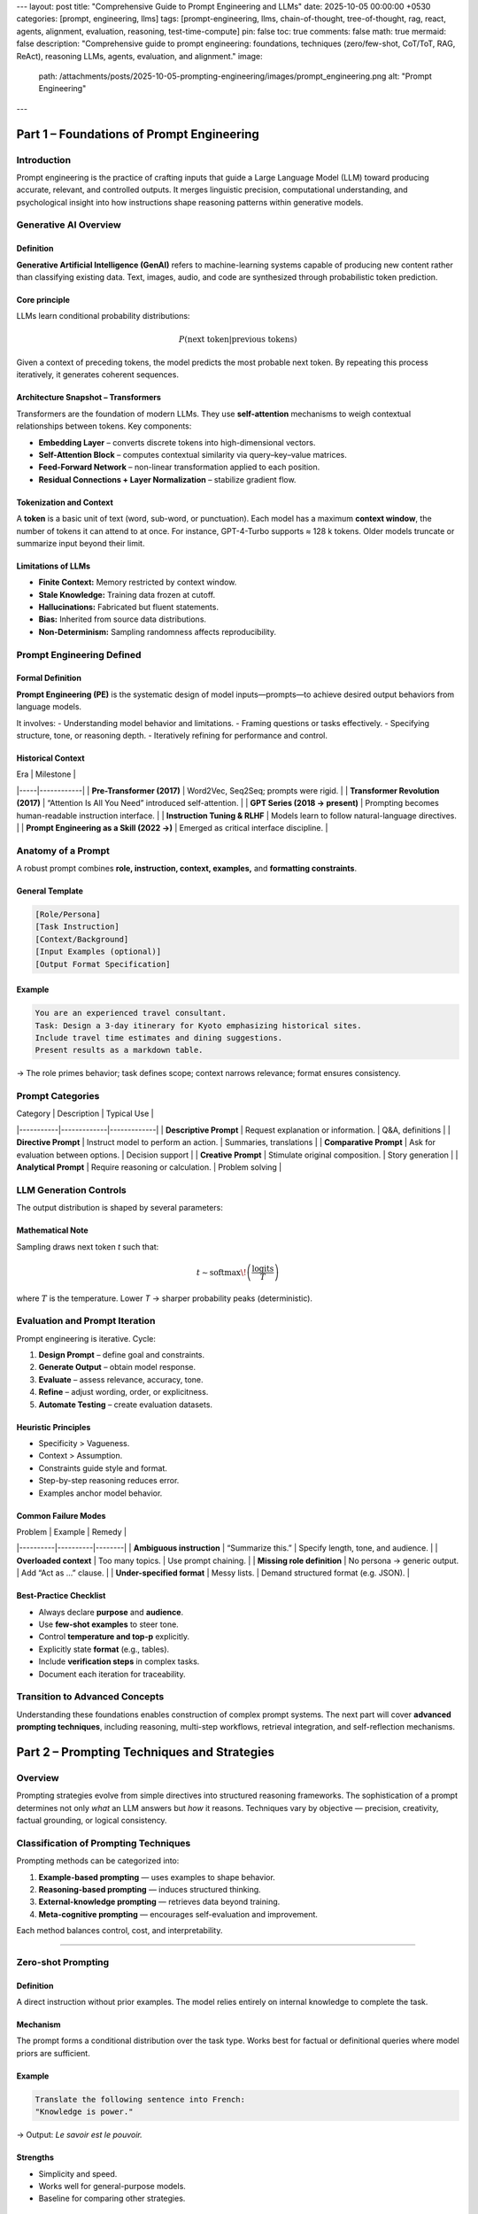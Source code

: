 ---
layout: post
title: "Comprehensive Guide to Prompt Engineering and LLMs"
date: 2025-10-05 00:00:00 +0530
categories: [prompt, engineering, llms]
tags: [prompt-engineering, llms, chain-of-thought, tree-of-thought, rag, react, agents, alignment, evaluation, reasoning, test-time-compute]
pin: false
toc: true
comments: false
math: true
mermaid: false
description: "Comprehensive guide to prompt engineering: foundations, techniques (zero/few-shot, CoT/ToT, RAG, ReAct), reasoning LLMs, agents, evaluation, and alignment."
image:
  path: /attachments/posts/2025-10-05-prompting-engineering/images/prompt_engineering.png
  alt: "Prompt Engineering"
---



===============================================================
Part 1 – Foundations of Prompt Engineering
===============================================================

Introduction
============

Prompt engineering is the practice of crafting inputs that guide a Large Language Model (LLM) toward producing accurate, relevant, and controlled outputs.
It merges linguistic precision, computational understanding, and psychological insight into how instructions shape reasoning patterns within generative models.

Generative AI Overview
======================

Definition
----------

**Generative Artificial Intelligence (GenAI)** refers to machine-learning systems capable of producing new content rather than classifying existing data.
Text, images, audio, and code are synthesized through probabilistic token prediction.

Core principle
--------------

LLMs learn conditional probability distributions:

.. math::

   P(\text{next token} | \text{previous tokens})

Given a context of preceding tokens, the model predicts the most probable next token.
By repeating this process iteratively, it generates coherent sequences.

Architecture Snapshot – Transformers
------------------------------------

Transformers are the foundation of modern LLMs.
They use **self-attention** mechanisms to weigh contextual relationships between tokens.
Key components:

- **Embedding Layer** – converts discrete tokens into high-dimensional vectors.
- **Self-Attention Block** – computes contextual similarity via query–key–value matrices.
- **Feed-Forward Network** – non-linear transformation applied to each position.
- **Residual Connections + Layer Normalization** – stabilize gradient flow.

.. image:: placeholder_transformer_architecture.png
   :alt: Diagram showing transformer layers and token flow
   :align: center

Tokenization and Context
------------------------

A **token** is a basic unit of text (word, sub-word, or punctuation).
Each model has a maximum **context window**, the number of tokens it can attend to at once.
For instance, GPT-4-Turbo supports ≈ 128 k tokens.
Older models truncate or summarize input beyond their limit.

Limitations of LLMs
-------------------

- **Finite Context:** Memory restricted by context window.
- **Stale Knowledge:** Training data frozen at cutoff.
- **Hallucinations:** Fabricated but fluent statements.
- **Bias:** Inherited from source data distributions.
- **Non-Determinism:** Sampling randomness affects reproducibility.

Prompt Engineering Defined
==========================

Formal Definition
-----------------

**Prompt Engineering (PE)** is the systematic design of model inputs—prompts—to achieve desired output behaviors from language models.

It involves:
- Understanding model behavior and limitations.
- Framing questions or tasks effectively.
- Specifying structure, tone, or reasoning depth.
- Iteratively refining for performance and control.

Historical Context
------------------

| Era | Milestone |
|-----|------------|
| **Pre-Transformer (2017)** | Word2Vec, Seq2Seq; prompts were rigid. |
| **Transformer Revolution (2017)** | “Attention Is All You Need” introduced self-attention. |
| **GPT Series (2018 → present)** | Prompting becomes human-readable instruction interface. |
| **Instruction Tuning & RLHF** | Models learn to follow natural-language directives. |
| **Prompt Engineering as a Skill (2022 →)** | Emerged as critical interface discipline. |

Anatomy of a Prompt
===================

A robust prompt combines **role, instruction, context, examples,** and **formatting constraints**.

General Template
----------------

.. code-block:: text

   [Role/Persona]
   [Task Instruction]
   [Context/Background]
   [Input Examples (optional)]
   [Output Format Specification]

Example
-------

.. code-block:: text

   You are an experienced travel consultant.
   Task: Design a 3-day itinerary for Kyoto emphasizing historical sites.
   Include travel time estimates and dining suggestions.
   Present results as a markdown table.

→ The role primes behavior; task defines scope; context narrows relevance; format ensures consistency.

Prompt Categories
=================

| Category | Description | Typical Use |
|-----------|-------------|-------------|
| **Descriptive Prompt** | Request explanation or information. | Q&A, definitions |
| **Directive Prompt** | Instruct model to perform an action. | Summaries, translations |
| **Comparative Prompt** | Ask for evaluation between options. | Decision support |
| **Creative Prompt** | Stimulate original composition. | Story generation |
| **Analytical Prompt** | Require reasoning or calculation. | Problem solving |

LLM Generation Controls
=======================

The output distribution is shaped by several parameters:

+--------------------+---------------------+------------------------------+
| Parameter          | Function            | Effect of Higher Value       |
+====================+=====================+==============================+
| **Temperature**    | Sampling randomness | More creative, less stable   |
+--------------------+---------------------+------------------------------+
| **Top-p (nucleus)**| Probability cutoff  | Wider token sampling         |
+--------------------+---------------------+------------------------------+
| **Max tokens**     | Output length limit | Longer responses             |
+--------------------+---------------------+------------------------------+
| **Frequency penalty** | Discourage repetition | More lexical diversity    |
+--------------------+---------------------+------------------------------+
| **Presence penalty**  | Encourage topic shift | Broader topic coverage   |
+--------------------+---------------------+------------------------------+

Mathematical Note
-----------------

Sampling draws next token *t* such that:

.. math::

   t \sim \text{softmax}\!\left(\frac{\text{logits}}{T}\right)

where :math:`T` is the temperature. Lower *T* → sharper probability peaks (deterministic).

Evaluation and Prompt Iteration
===============================

Prompt engineering is iterative.
Cycle:

1. **Design Prompt** – define goal and constraints.
2. **Generate Output** – obtain model response.
3. **Evaluate** – assess relevance, accuracy, tone.
4. **Refine** – adjust wording, order, or explicitness.
5. **Automate Testing** – create evaluation datasets.

Heuristic Principles
--------------------

- Specificity > Vagueness.
- Context > Assumption.
- Constraints guide style and format.
- Step-by-step reasoning reduces error.
- Examples anchor model behavior.

Common Failure Modes
--------------------

| Problem | Example | Remedy |
|----------|----------|--------|
| **Ambiguous instruction** | “Summarize this.” | Specify length, tone, and audience. |
| **Overloaded context** | Too many topics. | Use prompt chaining. |
| **Missing role definition** | No persona → generic output. | Add “Act as …” clause. |
| **Under-specified format** | Messy lists. | Demand structured format (e.g. JSON). |

Best-Practice Checklist
-----------------------

- Always declare **purpose** and **audience**.
- Use **few-shot examples** to steer tone.
- Control **temperature and top-p** explicitly.
- Explicitly state **format** (e.g., tables).
- Include **verification steps** in complex tasks.
- Document each iteration for traceability.

.. image:: placeholder_prompt_iteration_cycle.png
   :alt: Flowchart of prompt design–evaluation–refinement loop
   :align: center

Transition to Advanced Concepts
===============================

Understanding these foundations enables construction of complex prompt systems.
The next part will cover **advanced prompting techniques**, including reasoning, multi-step workflows, retrieval integration, and self-reflection mechanisms.





===============================================================
Part 2 – Prompting Techniques and Strategies
===============================================================

Overview
========

Prompting strategies evolve from simple directives into structured reasoning frameworks.
The sophistication of a prompt determines not only *what* an LLM answers but *how* it reasons.
Techniques vary by objective — precision, creativity, factual grounding, or logical consistency.

Classification of Prompting Techniques
======================================

Prompting methods can be categorized into:

1. **Example-based prompting** — uses examples to shape behavior.
2. **Reasoning-based prompting** — induces structured thinking.
3. **External-knowledge prompting** — retrieves data beyond training.
4. **Meta-cognitive prompting** — encourages self-evaluation and improvement.

Each method balances control, cost, and interpretability.

------------------------------------------------------------

Zero-shot Prompting
===================

Definition
----------

A direct instruction without prior examples.
The model relies entirely on internal knowledge to complete the task.

Mechanism
---------

The prompt forms a conditional distribution over the task type.
Works best for factual or definitional queries where model priors are sufficient.

Example
-------

.. code-block:: text

   Translate the following sentence into French:
   "Knowledge is power."

→ Output: *Le savoir est le pouvoir.*

Strengths
---------

- Simplicity and speed.
- Works well for general-purpose models.
- Baseline for comparing other strategies.

Limitations
-----------

- High variability on nuanced tasks.
- Lacks stylistic control or domain adaptation.

------------------------------------------------------------

Few-shot Prompting
==================

Definition
----------

Provides **examples of input–output pairs** before requesting a new result.
The model infers pattern, structure, and style through contextual learning.

Example
-------

.. code-block:: text

   English → Spanish
   cat → gato
   house → casa
   tree → ?

→ Output: *árbol*

Mechanism
---------

Implicitly fine-tunes model behavior within prompt context.
Effective because transformer attention captures in-context relationships.

When to Use
-----------

- Translation or classification tasks.
- Style imitation (tone, formatting).
- Domain adaptation without retraining.

Design Considerations
---------------------

- Keep examples consistent in syntax.
- Provide diverse coverage of patterns.
- End examples with clear delimiter before new input.

------------------------------------------------------------

Chain-of-Thought (CoT) Prompting
================================

Definition
----------

Encourages the model to **reason step by step** rather than jump to conclusions.
Introduced in *Wei et al., 2022 (“Chain-of-Thought Prompting Elicits Reasoning in Large Language Models”)*.

Example
-------

.. code-block:: text

   Q: Tom has 3 apples. He buys 2 more. How many apples now?
   A: Let's think step by step.
   Tom starts with 3, buys 2 → total 5.

Mechanism
---------

By requesting reasoning steps, the model exposes intermediate latent reasoning paths.
This reduces logical omissions and improves numerical or causal inference.

Advantages
----------

- Enhances interpretability.
- Reduces reasoning errors in math, logic, and planning.
- Enables post-hoc verification of intermediate steps.

Variants
--------

- **Explicit CoT:** Prompt includes “Let’s think step by step.”
- **Implicit CoT:** Model generates reasoning spontaneously (tuned behavior).
- **Scratchpad CoT:** Use structured fields (Reasoning:, Answer:) to isolate computation.

Best Practice
-------------

Include explicit reasoning markers.
Avoid requesting CoT for trivial tasks to save compute.

------------------------------------------------------------

Self-Consistency Prompting
==========================

Definition
----------

An extension of Chain-of-Thought prompting where multiple reasoning paths are sampled,
and the most consistent or frequent answer is selected.

Introduced by *Wang et al., 2022 (“Self-Consistency Improves Chain of Thought Reasoning in Language Models”)*.

Mechanism
---------

1. Sample several independent reasoning chains with different seeds.
2. Collect all final answers.
3. Choose the mode (most common) or highest-confidence answer.

Mathematically:

.. math::

   \hat{y} = \text{mode}\{f(x, z_i)\}_{i=1}^n

where :math:`z_i` are random seeds controlling generation diversity.

Benefits
--------

- Increases reasoning reliability.
- Reduces stochastic hallucination.
- Adds ensemble-like stability to outputs.

Trade-offs
----------

- Increased compute cost (multiple samples).
- Requires automated aggregation pipeline.

------------------------------------------------------------

Prompt Chaining
===============

Definition
----------

Decomposes a complex task into a **series of simpler prompts** executed sequentially.
Each output becomes input for the next stage.

Process
-------

1. **Decomposition:** Split large task into logical sub-steps.
2. **Execution:** Run each prompt sequentially.
3. **Integration:** Aggregate partial outputs into final answer.

Example
-------

.. code-block:: text

   Step 1: Summarize the research article.
   Step 2: Extract five key insights from the summary.
   Step 3: Draft three exam questions based on those insights.

Applications
------------

- Summarization pipelines.
- Multi-stage reasoning or document QA.
- Workflow orchestration for automation agents.

Advantages
----------

- Improves modularity and interpretability.
- Allows re-use of intermediate artifacts.
- Simplifies debugging of long tasks.

------------------------------------------------------------

Tree-of-Thought (ToT) Prompting
===============================

Definition
----------

A structured reasoning approach where the model **explores multiple reasoning branches**,
evaluates them, and selects the best path.

Inspired by search algorithms such as **Monte Carlo Tree Search (MCTS)**.

Mechanism
---------

1. Generate multiple partial reasoning paths.
2. Evaluate each branch using internal or external heuristics.
3. Prune suboptimal branches.
4. Continue expanding promising directions.

Benefits
--------

- Handles complex reasoning (planning, puzzles).
- Balances exploration and exploitation.
- Enables self-evaluation through intermediate scoring.

Challenges
----------

- High computational cost.
- Requires orchestration logic for branch management.
- Difficult to visualize large reasoning trees.

------------------------------------------------------------

Retrieval-Augmented Generation (RAG)
====================================

Definition
----------

Combines LLM generation with **external document retrieval**.
Introduced to improve factual accuracy and domain specificity.

Architecture
------------

1. **Retriever:** Searches vector database for relevant documents using embeddings.
2. **Reader (LLM):** Incorporates retrieved context to answer the query.

Mathematically:

.. math::

   y = f_{\text{LLM}}(x, \text{Retrieve}(x, D))

where :math:`D` is external knowledge base.

Advantages
----------

- Reduces hallucination.
- Enables up-to-date and domain-specific answers.
- Supports explainability via citation of sources.

Applications
------------

- Knowledge management systems.
- Academic or legal document querying.
- Customer support chatbots.

Implementation Notes
--------------------

- Use high-quality embedding models (e.g., OpenAI text-embedding-3-large).
- Normalize documents before indexing.
- Chunk long documents intelligently (~500–1,000 tokens).
- Maintain retrieval–generation alignment through consistent vector space.

------------------------------------------------------------

ReAct Prompting
===============

Definition
----------

**Reason + Act**: A hybrid paradigm combining internal reasoning with external actions.
Introduced in *Yao et al., 2022 (“ReAct: Synergizing Reasoning and Acting in Language Models”)*.

Workflow
--------

1. Model reasons about task and identifies next action.
2. Executes tool call (search, API, code).
3. Observes result and continues reasoning.
4. Produces final answer.

Example (simplified)
--------------------

.. code-block:: text

   Question: What is the latest GDP growth rate of Japan?
   Thought: I should search the web for Japan GDP 2024.
   Action: Search("Japan GDP 2024 site:imf.org")
   Observation: Found IMF report stating 1.3%.
   Answer: Japan's GDP growth rate for 2024 is approximately 1.3%.

Advantages
----------

- Enables factual grounding and adaptability.
- Integrates tool-use capabilities.
- Supports agent-like autonomy.

Requirements
------------

- Sandbox execution environment.
- Access to trusted APIs.
- Logging for action traceability.

------------------------------------------------------------

Reflexion Prompting
===================

Definition
----------

A meta-cognitive prompting framework where the model **evaluates, critiques, and refines its own outputs** iteratively.

Origin: *Shinn et al., 2023 (“Reflexion: Language Agents with Verbal Reinforcement Learning”)*
Mechanism: Combines reasoning feedback loops with memory.

Process
-------

1. Generate initial answer.
2. Critique its correctness and quality.
3. Produce an improved version guided by critique.
4. Optionally repeat for convergence.

Example
-------

.. code-block:: text

   Task: Write Python code to sort a list.
   Attempt 1: Uses inefficient bubble sort.
   Reflection: “Can this be optimized?”
   Revision: Implements Timsort or built-in sort().

Benefits
--------

- Continuous self-improvement.
- Reduces logical and factual error.
- Builds implicit long-term learning via feedback logs.

------------------------------------------------------------

Advanced Prompting Patterns
===========================

Meta-Prompting
--------------

A **meta-prompt** defines *how* a model should handle future prompts — effectively setting behavioral policy.
Used to bootstrap consistent style, tone, or structure.

Example
-------

.. code-block:: text

   Meta-Instruction:
   “For every answer you give, include definitions, examples, and key takeaways at the end.”

This persists across multiple user queries until context resets.

Dynamic Prompting
-----------------

Prompts constructed programmatically at runtime.
Used in tool-augmented systems or retrieval chains.

Example (template):

.. code-block:: python

   template = f"Summarize the document titled '{title}' in 200 words."

Benefits
--------

- Enables automation.
- Allows conditional prompt assembly.
- Supports scalability in multi-user environments.

------------------------------------------------------------

Comparison Summary
==================

+---------------------+-----------------------------------+----------------------------------+
| Technique           | Core Idea                         | Typical Use Case                 |
+=====================+===================================+==================================+
| Zero-shot           | Direct task instruction            | Quick general queries            |
+---------------------+-----------------------------------+----------------------------------+
| Few-shot            | Provide examples                   | Style imitation, classification  |
+---------------------+-----------------------------------+----------------------------------+
| Chain-of-Thought    | Step-by-step reasoning             | Logic, math, planning            |
+---------------------+-----------------------------------+----------------------------------+
| Self-Consistency    | Aggregate multiple reasoning paths | Reliable reasoning               |
+---------------------+-----------------------------------+----------------------------------+
| Prompt Chaining     | Sequential task decomposition      | Multi-step workflows             |
+---------------------+-----------------------------------+----------------------------------+
| Tree-of-Thought     | Explore multiple reasoning trees   | Search, decision-making          |
+---------------------+-----------------------------------+----------------------------------+
| RAG                 | Integrate external data            | Factual Q&A, enterprise search   |
+---------------------+-----------------------------------+----------------------------------+
| ReAct               | Combine reasoning and tool use     | Agents, dynamic retrieval        |
+---------------------+-----------------------------------+----------------------------------+
| Reflexion           | Self-critique and refinement       | Iterative improvement            |
+---------------------+-----------------------------------+----------------------------------+

------------------------------------------------------------

Transition to Next Section
==========================

The strategies above enable controlled reasoning and external knowledge integration.
In the next part, we examine **Reasoning LLMs and Test-Time Compute**, where these prompting principles evolve into architectural capabilities that let models think longer and smarter, not just bigger.



===============================================================
Part 3 – Reasoning LLMs and Test-Time Compute
===============================================================

Overview
========

Traditional model improvement relied on scaling parameters, data, and compute during training.
However, this approach shows diminishing returns beyond trillion-parameter regimes.
The new frontier is **reasoning efficiency** — increasing capability at inference without enlarging the model itself.

Reasoning LLMs
==============

Definition
----------

**Reasoning LLMs** are models explicitly designed to perform intermediate reasoning steps,
evaluate alternatives, and allocate additional computation at inference time.
They simulate deliberate thought rather than direct recall.

Contrast with Conventional LLMs
-------------------------------

| Property                  | Conventional LLM | Reasoning LLM |
|---------------------------|------------------|---------------|
| Compute focus             | Training phase   | Inference phase |
| Response generation       | One-shot sampling | Multi-step deliberation |
| Output style              | Fluent text      | Structured reasoning |
| Evaluation                | Perplexity       | Process and outcome rewards |
| Typical examples          | GPT-3, Claude 1  | DeepSeek-R1, OpenAI o3-mini |

Scientific Basis
----------------

The concept parallels the evolution from **fast pattern recognition** (System 1)
to **deliberative reasoning** (System 2) described in cognitive psychology.
By extending inference time, LLMs approximate deeper “thought loops.”

------------------------------------------------------------

Train-Time Compute vs Test-Time Compute
=======================================

Train-Time Compute
------------------

Compute used during pre-training or fine-tuning.
Follows empirical **scaling laws** such as those proposed by Kaplan et al. (2020) and Chinchilla (2022):

.. math::

   L \propto N^{-a} D^{-b} C^{-c}

where
:math:`L` = loss,
:math:`N` = model size,
:math:`D` = dataset size,
:math:`C` = compute budget.

Key insight: performance improves logarithmically; doubling compute yields sublinear gains.

Test-Time Compute
-----------------

Compute consumed when the model answers a prompt.
Reasoning LLMs allocate variable inference effort — more steps, sampling paths, or evaluations — depending on task difficulty.

Advantages:

- **Adaptive computation**: hard problems receive more reasoning cycles.
- **Energy efficiency**: easy tasks terminate early.
- **Scalable cognition**: ability grows without retraining.

Mathematical abstraction:

.. math::

   y = f(x, t), \quad t \in [t_{\min}, t_{\max}]

where :math:`t` controls depth of reasoning (number of inference iterations).

------------------------------------------------------------

Reasoning Path Sampling
=======================

Most reasoning-oriented LLMs generate multiple partial solutions internally, then select or aggregate among them.

Approaches
-----------

1. **Search Against Verifiers** — generate candidate outputs, evaluate with reward models, choose best.
2. **Modify Proposal Distribution** — alter token probabilities during generation to favor coherent reasoning chains.

Typical Frameworks
-------------------

- **Self-Consistency** (ensemble reasoning).
- **Majority Voting** among CoT runs.
- **Best-of-N sampling** guided by reward models.
- **Backtracking** where reasoning branches are pruned when inconsistent.

------------------------------------------------------------

Reward Models for Reasoning
===========================

Outcome Reward Model (ORM)
--------------------------

Evaluates **final answer quality** only.
Used in traditional reinforcement learning from human feedback (RLHF).

Process Reward Model (PRM)
--------------------------

Evaluates **intermediate reasoning steps** for correctness, coherence, or efficiency.
Encourages valid intermediate logic even if final answer differs slightly.

Comparison
-----------

| Aspect          | ORM                            | PRM                                |
|-----------------|---------------------------------|------------------------------------|
| Evaluation Unit | Final output                   | Intermediate steps                 |
| Feedback Signal | Binary or scalar reward         | Step-wise dense feedback           |
| Benefit         | Simplicity                      | Better reasoning guidance          |
| Limitation      | Limited interpretability        | Requires fine-grained annotation   |

Combined Objective
------------------

Some reasoning LLMs use both:

.. math::

   R_{\text{total}} = \lambda_1 R_{\text{process}} + \lambda_2 R_{\text{outcome}}

where :math:`\lambda` coefficients control emphasis.

------------------------------------------------------------

Inference-Time Scaling Techniques
=================================

These methods extend “thinking time” dynamically.

1. **Deliberate Decoding**
   - Model generates reasoning tokens, then final output tokens.
   - Similar to CoT but embedded in architecture.

2. **Speculative Sampling**
   - Produce draft completions quickly; verify or refine with larger model.

3. **Monte Carlo Reasoning**
   - Explore multiple reasoning paths; compute expectation over best candidates.

4. **Adaptive Computation Time (ACT)**
   - Decide dynamically how many transformer layers to evaluate per token.

5. **Verifier-Guided Search**
   - Use external evaluators to prune unsound paths in real time.

Effectively, test-time compute substitutes for model size.

------------------------------------------------------------

Architectural Innovations
=========================

Sparse Activation Models
------------------------

Only a subset of neurons or experts activate per token, allowing deeper reasoning within fixed compute budgets.
Example: **Mixture-of-Experts (MoE)** architectures.

Scratchpad Buffers
------------------

Temporary token space where the model stores intermediate steps explicitly (e.g., “thinking” tokens).

Persistent Memory Augmentation
------------------------------

Extends context beyond window size using vector databases and retrieval pipelines.
Allows multi-session reasoning continuity.

Inner-Monologue Paradigm
------------------------

The model distinguishes between **private reasoning tokens** (not user-visible) and **final communication tokens**.
Enables internal self-dialogue and reasoning refinement.

------------------------------------------------------------

Empirical Advances
==================

Notable Reasoning Models
------------------------

| Model | Institution | Key Feature |
|--------|--------------|-------------|
| **DeepSeek-R1** | DeepSeek (2025) | Explicit reasoning traces; test-time scaling. |
| **OpenAI o3-mini** | OpenAI (2025) | Small model optimized for structured reasoning. |
| **Gemini 2.0 Flash Thinking** | Google DeepMind (2025) | Adaptive inference depth; “thought” tokens. |
| **Anthropic Claude 3.5** | Anthropic (2024) | Constitutional alignment of reasoning steps. |

Performance Trends
------------------

- Reasoning LLMs outperform larger static models on logic benchmarks.
- Gains saturate near 10× inference cost; beyond that diminishing returns reappear.
- Hybrid reasoning + retrieval often yields best real-world performance.

------------------------------------------------------------

Evaluation Metrics for Reasoning
================================

Traditional metrics (BLEU, ROUGE, accuracy) inadequately measure reasoning quality.
New measures include:

- **Step Accuracy:** fraction of correct intermediate steps.
- **Process Coherence:** logical consistency across reasoning chain.
- **Verifier-Score:** reward model score on final or intermediate reasoning.
- **Compute Efficiency:** reasoning accuracy per unit of inference FLOPs.

Example workflow:

1. Generate N reasoning traces.
2. Score each trace using PRM.
3. Select trace with highest cumulative reward.

------------------------------------------------------------

Trade-offs and Engineering Implications
=======================================

Advantages
----------

- Stronger logical reasoning and mathematical accuracy.
- Modular scalability without retraining.
- Transparent reasoning processes.

Costs
-----

- Higher inference latency.
- Need for auxiliary verifiers and evaluators.
- More complex orchestration pipelines.

Design Heuristics
-----------------

- Use reasoning modes selectively (triggered by complexity estimation).
- Cache reasoning results for repeated tasks.
- Limit number of branches to balance cost vs. accuracy.
- Train verifiers with diverse reasoning data.

------------------------------------------------------------

Conceptual Summary
==================

1. **Traditional scaling** improved fluency through larger networks.
2. **Reasoning scaling** improves intelligence by allocating variable compute.
3. **Reward models** provide evaluative feedback for both outcome and process.
4. **Search and sampling** strategies let LLMs simulate deliberate thought.
5. **Empirical evidence** shows that reasoning LLMs can surpass models 5–10× their size when given more inference time.

------------------------------------------------------------

Transition to Next Section
==========================

Having examined how reasoning capacity emerges from architectural and computational advances,
the next section explores **LLM Agents and Autonomy** — systems that combine reasoning, memory, and tool use to achieve complex real-world goals.





===============================================================
Part 4 – LLM Agents, Autonomy, and System Integration
===============================================================


Overview
========

Reasoning alone is insufficient for real-world competence.
To perform multi-step tasks, integrate information, and act on environments,
LLMs must operate as **agents** — autonomous systems capable of perception, reasoning, planning, and execution.

Definition of an LLM Agent
==========================

An **LLM agent** is a system where a large language model acts as the **cognitive core**,
interfacing with external tools, memory stores, and APIs to perform complex, goal-oriented tasks.

Conceptually:

.. math::

   \text{Agent} = \{ LLM, \text{Tools}, \text{Memory}, \text{Planner}, \text{Environment} \}

Each component plays a distinct functional role.

------------------------------------------------------------

Core Architecture
=================

1. **LLM Core**
   - Performs reasoning, planning, and natural language understanding.
   - Generates intermediate plans or decisions in text.

2. **Memory Module**
   - Stores long-term or session-specific context.
   - Implemented via vector databases, JSON stores, or key–value caches.

3. **Tool Interface**
   - Allows external function calls (e.g., search, code execution, file operations).
   - Extends beyond textual reasoning into concrete actions.

4. **Planner / Controller**
   - Manages decision loops and subgoal scheduling.
   - Uses techniques from symbolic AI and reinforcement learning.

5. **Environment**
   - Represents the external world (e.g., API endpoints, OS shell, web).

------------------------------------------------------------

Agentic Loop
============

General execution cycle:

.. code-block:: text

   1. Perceive → 2. Plan → 3. Act → 4. Observe → 5. Reflect → Repeat

**Perceive:** interpret input or new environment state.
**Plan:** decide sequence of actions to achieve goal.
**Act:** execute tools or emit messages.
**Observe:** read feedback or results.
**Reflect:** update internal state, memory, or strategy.

Variants
--------

- **ReAct** (Reason + Act): interleaves reasoning traces with tool calls.
- **Reflexion:** integrates self-evaluation feedback loops.
- **AutoGPT-style agents:** perform goal decomposition recursively.

------------------------------------------------------------

Reasoning + Acting: The ReAct Paradigm
======================================

The **ReAct** framework (Yao et al., 2022) merges *reasoning traces* with *actions* in one prompt chain.

Example pattern:

.. code-block:: text

   Thought: I need to find the latest sales data.
   Action: search("latest 2025 sales report")
   Observation: Found CSV file.
   Thought: I should summarize the results.
   Action: python("summarize_sales('sales_2025.csv')")

The model alternates between “thought” and “action” tokens.
This design grounds reasoning in verifiable, tool-mediated results.

Advantages:

- Prevents hallucination through factual grounding.
- Enables multi-step workflows.
- Supports transparency (trace inspection).

------------------------------------------------------------

Memory Systems
==============

Memory is crucial for persistent intelligence.
It enables agents to recall facts, user preferences, and previous results.

Types of Memory
---------------

| Type | Duration | Implementation | Use |
|------|-----------|----------------|-----|
| **Short-term (context)** | Current session | Token window | Holds local dialogue |
| **Episodic** | Across sessions | Vector embeddings | Stores experience traces |
| **Semantic** | Long-term knowledge | Databases / KBs | Domain expertise |
| **Procedural** | Task workflows | YAML / scripts | Automation logic |

Memory Management
-----------------

- **Compression:** summarize to save context length.
- **Retrieval:** cosine similarity search for relevance.
- **Prioritization:** weight by recency or frequency.
- **Forgetting:** prune outdated or irrelevant entries.

Retrieval-Augmented Generation (RAG)
------------------------------------

Pipeline:

1. Encode user query → embedding vector.
2. Retrieve relevant documents from vector store.
3. Inject retrieved text into model prompt.
4. Generate final response conditioned on retrieved data.

This approach extends model knowledge dynamically without retraining.

------------------------------------------------------------

Tool Use and Function Calling
=============================

LLMs interact with external systems through **function calling APIs**.

Pattern:

.. code-block:: json

   {
     "name": "search_database",
     "arguments": { "query": "market trends 2025" }
   }

After executing the call, the result is returned to the LLM, forming a reasoning–action feedback loop.

Tool types include:

- **Search engines** (retrieval).
- **Calculators / Code interpreters**.
- **Database connectors**.
- **Scheduling systems**.
- **APIs for external services (email, docs, etc.)**.

Tool selection strategies:

- **Static mapping**: predefined tool per query type.
- **Dynamic routing**: LLM decides best tool based on context.

------------------------------------------------------------

Autonomy Levels
===============

LLM agents vary in autonomy according to how much decision-making they control.

| Level | Description | Example |
|-------|--------------|----------|
| **0 – Reactive** | Responds only to direct prompts. | Chatbot |
| **1 – Contextual** | Uses short-term memory, no planning. | Customer assistant |
| **2 – Planning** | Decomposes goals, executes actions. | AutoGPT |
| **3 – Reflective** | Self-evaluates and adjusts strategy. | Reflexion agent |
| **4 – Meta-agentic** | Coordinates multiple sub-agents. | Multi-agent orchestration |

The higher the autonomy, the greater the need for safety controls and performance monitoring.

------------------------------------------------------------

Reflection and Self-Improvement
===============================

Agents can use feedback loops to refine reasoning and output quality.

Typical steps:

1. **Generate** initial answer.
2. **Critique** output against goal and criteria.
3. **Revise** with incorporated feedback.
4. **Evaluate** improvement.

Frameworks such as *Reflexion* and *Self-Refine* automate this cycle.

Mathematical abstraction:

.. math::

   y_{t+1} = f(y_t, \text{feedback}(y_t))

Iterative convergence approximates self-improvement.

------------------------------------------------------------

Multi-Agent Systems
===================

Concept
-------

Multiple LLM agents cooperate or compete to achieve complex goals.
They may specialize by role: planner, researcher, critic, executor.

Coordination Models
-------------------

- **Hierarchical control**: one supervisor assigns sub-tasks.
- **Decentralized consensus**: peer voting among agents.
- **Market-based scheduling**: tasks allocated by simulated bidding.

Benefits:

- Parallelized reasoning.
- Error correction through redundancy.
- Division of labor (domain specialization).

Risks:

- Cascading hallucinations.
- Excessive token cost.
- Coordination failures.

------------------------------------------------------------

Safety and Control Mechanisms
=============================

Autonomous systems require safeguards to prevent unintended behavior.

Key dimensions:

- **Goal alignment:** constrain objectives with predefined rules.
- **Rate limiting:** cap inference loops to prevent runaway cost.
- **Validation layers:** verify outputs via deterministic tools.
- **Human-in-the-loop:** require confirmation for critical actions.
- **Sandboxing:** isolate execution environments for safety.

Alignment via Constitutional AI
-------------------------------

Constitutional AI (Anthropic) defines explicit principles guiding agent behavior.
Instead of relying solely on human labels, the agent critiques its own output based on written rules.

Example principles:

- Be helpful, harmless, and honest.
- Respect privacy and autonomy.
- Prioritize factual accuracy.

------------------------------------------------------------

Metrics for Agent Evaluation
============================

| Category | Metric | Description |
|-----------|---------|-------------|
| **Task Success** | Goal completion rate | % of successfully achieved objectives |
| **Efficiency** | Tokens per task | Computational cost |
| **Consistency** | Result variance | Stability across runs |
| **Safety** | Policy compliance | Adherence to alignment rules |
| **Adaptivity** | Generalization | Performance on novel inputs |

Experiment protocols often combine quantitative and qualitative review.

------------------------------------------------------------

Integration with External Systems
=================================

LLM agents can be embedded into operational stacks:

- **Enterprise workflows:** document analysis, summarization, meeting assistance.
- **Scientific discovery:** hypothesis generation, data analysis.
- **Software engineering:** code generation and debugging pipelines.
- **Robotics and IoT:** natural-language control of sensors and actuators.
- **Customer support automation:** contextual reasoning across channels.

APIs and Frameworks
-------------------

- **LangChain** – modular prompt and tool orchestration.
- **LlamaIndex** – retrieval and context management.
- **Semantic Kernel (Microsoft)** – skill-based agent composition.
- **CrewAI / AutoGen / Haystack** – multi-agent experimentation.
- **OpenAI Function Calling / JSON Mode** – structured action execution.

------------------------------------------------------------

Emerging Research Directions
=============================

1. **Meta-cognition**
   - Agents aware of their own uncertainty; can seek clarification.
2. **Goal learning**
   - Deriving abstract objectives from examples or human feedback.
3. **Continual learning**
   - Updating memory without catastrophic forgetting.
4. **Multi-modal perception**
   - Integrating vision, audio, and text reasoning.
5. **Distributed agent societies**
   - Coordinated swarms simulating organizational intelligence.

------------------------------------------------------------

Conceptual Summary
==================

1. LLMs become *agents* when coupled with memory, tools, and planning logic.
2. ReAct and Reflexion frameworks ground reasoning in real-world actions.
3. Autonomy levels scale from reactive chatbots to self-improving planners.
4. Safety, evaluation, and control remain central to sustainable deployment.
5. Multi-agent systems foreshadow collective AI ecosystems capable of distributed reasoning.

------------------------------------------------------------

Transition to Next Section
==========================

Next: **Part 5 – Advanced Prompt Design, Evaluation, and Human Alignment**,
which unifies all prior principles into a practical methodology for expert-level prompt engineering and system optimization.




================================================================
Part 5 – Advanced Prompt Design, Evaluation, and Human Alignment
================================================================


Overview
========

This section consolidates advanced-level knowledge for building robust prompt systems.
It addresses systematic prompt optimization, evaluation methodologies, human alignment, and emerging frontiers in automated reasoning control.

------------------------------------------------------------

Prompt Design as a Systematic Process
=====================================

Effective prompting is not artistic improvisation; it is structured engineering.
An advanced prompt designer approaches every task as a *control problem* — how to guide probabilistic text generation toward a defined objective under constraints.

The process consists of the following stages:

1. **Goal definition**
   - Clarify what constitutes success: factuality, style, reasoning depth, or novelty.

2. **Constraint modeling**
   - Define limits of tone, format, ethical boundaries, or domain scope.

3. **Prompt synthesis**
   - Construct structured templates incorporating examples and format instructions.

4. **Iterative optimization**
   - Measure, refine, and automate prompt improvement.

5. **Deployment**
   - Integrate optimized prompts into production workflows or agent architectures.

------------------------------------------------------------

Prompt Optimization Techniques
==============================

Prompt Templates
----------------

Reusable skeletons with placeholders for variable data.

Example:

.. code-block:: text

   Task: Summarize the following report for {audience}.
   Constraints: Limit to {word_count} words, focus on {topics}.
   Report: {document_text}

These templates enforce consistency across tasks and enable automation.

Prompt Chaining
---------------

Decompose complex objectives into multiple sequential sub-prompts.
Each stage feeds its output into the next.

Example chain:

1. Extract keywords.
2. Retrieve background data.
3. Compose summary.
4. Verify factual accuracy.

Benefits:
- Reduces context complexity.
- Enables modular testing.
- Improves interpretability.

Tree-of-Thought (ToT)
---------------------

Generalizes Chain-of-Thought by exploring reasoning *branches* in parallel.
Each branch represents an alternative reasoning path, later evaluated for coherence and reward.

ToT algorithm steps:

1. Generate multiple reasoning branches.
2. Evaluate partial conclusions using heuristic or learned scoring.
3. Expand promising branches.
4. Select highest-reward terminal node as output.

Formally, ToT approximates best-first search through reasoning space.

Self-Refinement and Reflection Loops
------------------------------------

A model critiques and edits its own output.

Example pattern:

.. code-block:: text

   Step 1: Produce initial draft.
   Step 2: Evaluate for clarity, correctness, and tone.
   Step 3: Revise with improvements.

This meta-cognitive loop enhances reliability and coherence.

Automated Prompt Tuning (APT)
-----------------------------

Optimization of prompt parameters via algorithmic search rather than manual editing.

Methods include:

- **Gradient-free optimization** (e.g., evolutionary search).
- **Reinforcement learning** (prompt as policy).
- **Bayesian optimization** (evaluate expected improvement).

APT uses quantitative metrics (accuracy, BLEU, reward) to guide search.

Soft Prompting
--------------

Instead of discrete text, prompts can exist as **learned embeddings** inserted into the model input.
Used in **prompt tuning** and **prefix-tuning** for fine-grained control.

Mathematically:

.. math::

   h' = [P_{\text{learned}}; h_{\text{text}}]

where :math:`P_{\text{learned}}` is a trainable soft prompt vector.

------------------------------------------------------------

Evaluation Frameworks
=====================

Evaluation is essential for moving from anecdotal to systematic improvement.

Dimensions of Evaluation
------------------------

| Dimension | Description | Metrics |
|------------|--------------|----------|
| **Accuracy** | Correctness of factual or logical claims. | BLEU, ROUGE, QA-F1 |
| **Relevance** | Contextual alignment with user intent. | Semantic similarity |
| **Consistency** | Reproducibility across runs. | Variance analysis |
| **Readability** | Linguistic fluency and structure. | Grammar scores |
| **Ethical alignment** | Compliance with human values. | Safety audits |

Evaluation Pipelines
--------------------

1. **Human evaluation** – domain experts score samples.
2. **Automated metrics** – lexical, semantic, or reward-based.
3. **Verifier models** – specialized LLMs assess reasoning validity.
4. **Regression testing** – ensure no degradation after updates.

Hybrid strategies combine quantitative and qualitative review for robustness.

Error Typology
--------------

| Error Type | Description | Mitigation |
|-------------|--------------|-------------|
| **Factual error** | Hallucinated data | Retrieval grounding |
| **Logical error** | Invalid reasoning | Chain-of-thought verification |
| **Formatting error** | Incorrect output structure | Schema validation |
| **Omission error** | Missing key information | Instruction specificity |
| **Bias / Toxicity** | Value misalignment | Ethical fine-tuning |

------------------------------------------------------------

Human Alignment
===============

Definition
----------

**Human alignment** ensures that LLM outputs adhere to ethical norms, user intentions, and contextual appropriateness.

Two main paradigms exist:

1. **Reinforcement Learning from Human Feedback (RLHF)**
2. **Constitutional AI (CAI)**

Reinforcement Learning from Human Feedback
------------------------------------------

RLHF involves three stages:

1. **Supervised Fine-Tuning (SFT)**
   - Model trained on human demonstration pairs (prompt → preferred response).

2. **Reward Modeling**
   - Separate model learns to predict human preference scores.

3. **Policy Optimization**
   - Main LLM fine-tuned using reinforcement learning (e.g., PPO) to maximize reward.

Objective function:

.. math::

   \max_{\theta} \mathbb{E}_{x \sim D} [ R(f_{\theta}(x)) ]

where :math:`R` is the learned reward function.

Constitutional AI
-----------------

Instead of relying on human labels, the model critiques and revises its own outputs using a written constitution of ethical rules.

Example:

.. code-block:: text

   Principle: Do not include private or harmful information.
   Critique: The following paragraph violates the rule by revealing identity details.
   Revision: Replace identifiers with anonymized descriptions.

Advantages:
- Scalable and consistent.
- Reduces dependence on expensive human labeling.
- Enables transparent reasoning about ethical compliance.

Hybrid Alignment Approaches
---------------------------

Combining RLHF with CAI yields balance between empirical grounding and principled reasoning.
Systems like **Claude 3.5** and **GPT-4-turbo** employ such hybrid training.

------------------------------------------------------------

Ethical and Societal Implications
=================================

Prompt engineers influence how AI systems interpret and enact human intent.
Key considerations:

1. **Bias Amplification** – Avoid prompts reinforcing stereotypes.
2. **Data Privacy** – Never leak or synthesize sensitive information.
3. **Transparency** – Document prompt design and purpose.
4. **Accountability** – Include provenance and traceability in outputs.
5. **Interpretability** – Prefer prompts that expose reasoning, not hide it.

Emerging ethical standards (ISO/IEC 42001, NIST AI RMF) treat prompt design as part of responsible AI lifecycle.

------------------------------------------------------------

Advanced Methodologies
======================

Prompt Ensembles
----------------

Use multiple prompts targeting the same task; combine outputs by voting, ranking, or reward scoring.

.. code-block:: text

   Prompt A → Output 1
   Prompt B → Output 2
   Prompt C → Output 3
   Select best via verifier

Improves robustness to noise and linguistic variation.

Meta-Prompting
--------------

Prompts that *generate or evaluate* other prompts.

Example:

.. code-block:: text

   Task: Design an optimized prompt for evaluating research abstracts.
   Constraints: Must measure novelty, clarity, and reproducibility.

Enables automation of prompt engineering itself.

Prompt Grammars
---------------

Formal rule-based systems defining valid prompt structure.
Used for LLM orchestration and safety assurance.

Example grammar fragment (EBNF style):

.. code-block:: text

   <prompt> ::= <role> ":" <instruction> "." <constraints>?
   <role> ::= "You are" <persona>
   <constraints> ::= "Follow these rules:" <rule_list>

Automated prompt grammars reduce malformed or unsafe prompt inputs in production pipelines.

------------------------------------------------------------

Scaling and Maintenance
=======================

In enterprise contexts, prompt systems evolve continuously.

Best practices:

- **Version control:** store each iteration with metadata.
- **Benchmark suite:** track longitudinal performance.
- **A/B testing:** compare prompt variants statistically.
- **Monitoring:** detect drift or degradation over time.
- **Retraining triggers:** schedule updates when failure rate exceeds threshold.

Prompt Lifecycle Management resembles traditional software engineering, with prompts as versioned code artifacts.

------------------------------------------------------------

Future Directions
=================

1. **Neuro-symbolic prompting**
   - Integrating structured logic reasoning modules within neural prompting loops.
2. **Adaptive prompt optimization**
   - Real-time tuning via continuous evaluation.
3. **Cross-modal prompting**
   - Unified prompts controlling text, image, audio, and code models.
4. **Prompt programming languages**
   - Formal DSLs for composable prompt design (e.g., Guidance, DSPy).
5. **Autonomous prompt ecosystems**
   - Agents generating, evaluating, and deploying prompts automatically.

------------------------------------------------------------

Conceptual Summary
==================

1. Expert-level prompt engineering treats language interfaces as controllable systems.
2. Structured templates, chains, and meta-prompts improve reliability.
3. Evaluation metrics and verifier models replace subjective assessment.
4. Alignment frameworks (RLHF, CAI) connect AI reasoning to human ethics.
5. Continuous optimization and lifecycle management sustain long-term robustness.

------------------------------------------------------------

Transition to Next Section
==========================

Final section (Part 6) will integrate all prior elements into a unified conceptual model,
linking the evolution from simple prompting to reasoning agents aligned with human goals.


===============================================================
Part 6 – Unification, Frameworks, and Future Landscape
===============================================================


Overview
========

Prompt engineering has evolved from a craft of phrasing to a full-stack discipline bridging linguistics, cognitive science, and software engineering.
This final section consolidates previous concepts into a coherent framework for expert practitioners and outlines future trajectories of the field.

------------------------------------------------------------

Unified Conceptual Model of Prompt Systems
==========================================

Definition
----------

A **prompt system** is a complete architecture that manages the generation, evaluation, and improvement of LLM responses through designed textual interfaces and structured computation.

The system integrates four primary layers:

1. **Prompt Layer** — Natural language interface and templates.
2. **Reasoning Layer** — Internal inference and chain-of-thought control.
3. **Tool Layer** — Integration with external actions, databases, or APIs.
4. **Evaluation Layer** — Continuous assessment and alignment mechanisms.

These layers form a **feedback-controlled cognitive loop** analogous to a control system in engineering.

Mathematical Analogy
--------------------

Let:

- :math:`u` = user input (goal / query)
- :math:`y` = LLM output
- :math:`e = y^* - y` = deviation from ideal response
- :math:`P` = prompt function
- :math:`C` = controller adjusting prompt parameters

Then:

.. math::

   y = P(u, \theta) , \quad \theta = C(e)

Prompt engineering aims to minimize :math:`e` through iterative adaptation of :math:`\theta`.

------------------------------------------------------------

Frameworks for Structured Prompting
===================================

Guideline Frameworks
--------------------

| Framework | Core Idea | Typical Use |
|------------|------------|-------------|
| **CO-STAR** | Context, Objective, Style, Tone, Audience, Response | Business communication |
| **RACE** | Role, Action, Context, Expectation | Instructional prompting |
| **TACTIC** | Task, Audience, Context, Tone, Intent, Constraints | Content creation |
| **TREE** | Task, Reasoning, Examples, Evaluation | Analytical prompting |
| **MATE** | Motivation, Action, Target, Evaluation | Persuasive or goal-oriented prompts |

These frameworks standardize prompt structure and ensure reproducibility.

Programmatic Frameworks
-----------------------

1. **LangChain**
   - Modular chaining of prompts, memory, and tools.
   - Abstracts agents, retrievers, and evaluators.

2. **LlamaIndex**
   - Specialized for retrieval augmentation and knowledge graph construction.

3. **DSPy**
   - Declarative syntax for dataflow-style prompt orchestration.
   - Example:

     .. code-block:: python

        @dspy.prompt("Summarize research paper {title} with focus on {topic}.")
        def summarize(title, topic):
            pass

4. **Guidance / Outlines**
   - DSL-based prompt control with token-by-token validation.

5. **Semantic Kernel**
   - Microsoft framework treating skills as callable AI functions.

Together, these frameworks transform prompt design from ad-hoc text to software-defined pipelines.

------------------------------------------------------------

Cognitive and Linguistic Insights
=================================

Prompt engineering increasingly leverages cognitive linguistics and psycholinguistics to model how LLMs interpret instructions.

Core insights:

- **Framing effect:** Slight wording changes shift probabilistic activation.
- **Priming:** Early context defines latent vector space trajectory.
- **Anchoring:** Initial examples bias continuation direction.
- **Recency weighting:** Tokens near the end of the context disproportionately influence output.
- **Cognitive load:** Excessive complexity in one prompt reduces focus and coherence.

Design implication: clarity, hierarchy, and progressive disclosure yield better reasoning outcomes.

------------------------------------------------------------

Interdisciplinary Connections
=============================

| Discipline | Relevance to Prompt Engineering |
|-------------|--------------------------------|
| **Cognitive Science** | Understanding reasoning and bias in LLM inference. |
| **Linguistics** | Syntax, pragmatics, and discourse structuring. |
| **Software Engineering** | Version control, testing, automation. |
| **Information Retrieval** | RAG, memory search, and context curation. |
| **Ethics and Philosophy** | Alignment, intent, and responsibility. |

Prompt engineering thus sits at the intersection of technical precision and human communication theory.

------------------------------------------------------------

Scaling Laws and Systemic Limits
================================

Empirical scaling laws describe diminishing returns with parameter growth.
Reasoning and retrieval improvements now drive major performance leaps at smaller scales.

| Dimension | Scaling Benefit | Limiting Factor |
|------------|----------------|----------------|
| Model size | Smooth improvement | Cost and latency |
| Context length | Expanded reasoning | Attention inefficiency |
| Training data | Knowledge coverage | Noise and bias saturation |
| Test-time compute | Reasoning quality | Inference cost |
| Tool integration | Real-world capability | Complexity of orchestration |

The modern optimization frontier balances all dimensions simultaneously.

------------------------------------------------------------

Automation of Prompt Engineering
================================

Emerging systems increasingly automate prompt generation and testing.

Automation pipelines typically include:

1. **Prompt generator** — produces candidate prompts from meta-specifications.
2. **Evaluator** — scores each output using reward models or verifiers.
3. **Optimizer** — updates prompt templates via gradient-free or RL search.
4. **Deployer** — selects best-performing prompt for live use.

This mirrors AutoML paradigms applied to linguistic interfaces.

Terminology:

- **AutoPrompting:** end-to-end pipeline for automated prompt design.
- **Prompt Compiler:** software that translates human intent into structured prompt graphs.
- **Prompt Policy:** adaptive selection rule determining which prompt variant to use per context.

------------------------------------------------------------

Human–AI Collaboration Paradigm
===============================

Prompt engineering embodies *symbiotic cognition*: humans and models co-reason in shared linguistic space.

- Humans contribute **intent**, **values**, and **contextual understanding**.
- LLMs contribute **speed**, **breadth**, and **combinatorial search**.

The interface becomes a **joint cognitive workspace** where prompts act as mutual protocols.

Key properties of effective collaboration:

1. Explicit goal communication.
2. Iterative refinement and feedback.
3. Trust through transparency.
4. Measurable accountability.

------------------------------------------------------------

Societal and Industrial Impact
==============================

Prompt engineering underpins multiple industries:

- **Education:** adaptive tutoring and automated assessment.
- **Medicine:** clinical summarization, differential reasoning.
- **Law:** contract analysis and compliance review.
- **Finance:** risk modeling, regulatory summarization.
- **Science:** literature synthesis and hypothesis generation.
- **Creative arts:** text, image, and multimedia synthesis.

Organizations now maintain **PromptOps** pipelines for systematic prompt management akin to DevOps.

------------------------------------------------------------

Ecosystem Integration
=====================

Modern LLM systems operate as composable services:

| Layer | Function | Example Tools |
|--------|-----------|---------------|
| **Interface** | Human interaction | Chat UIs, voice agents |
| **Reasoning** | Controlled text generation | GPT, Claude, Gemini |
| **Retrieval** | Contextual augmentation | FAISS, Pinecone |
| **Execution** | Function calls | LangChain Tools, SK Skills |
| **Evaluation** | Monitoring and metrics | OpenDevin, PromptLayer |

The complete stack represents the **AI Reasoning Operating System (AI-ROS)** — a conceptual architecture combining all reasoning, memory, and action subsystems under unified control.

------------------------------------------------------------

The Future of Prompt Engineering
================================

Key forecasted trends:

1. **Prompt Programming Languages (PPLs):**
   - DSLs combining natural and formal syntax.
   - Enable declarative prompt composition and safety guarantees.

2. **Dynamic Prompting:**
   - Prompts that adapt in real time using environmental feedback.

3. **Cognitive Emulation:**
   - Multi-agent reasoning loops imitating human deliberation structures.

4. **Regulatory Standardization:**
   - Industry-wide specifications for transparency, safety, and reproducibility.

5. **Embedded Prompt Ecosystems:**
   - Prompts compiled directly into chip-level or edge model firmware.

6. **Semantic Networks of Prompts:**
   - Graph-based prompt repositories enabling search and reuse across tasks.

------------------------------------------------------------

Synthesis: From Words to Systems
================================

Prompt engineering began as linguistic experimentation and now functions as system design.
Every improvement — from prompt phrasing to test-time reasoning — contributes to a continuous feedback loop between human thought and machine cognition.

Hierarchy of abstraction:

| Level | Focus | Artifact |
|-------|--------|----------|
| 1. Token | Representation | Embedding vectors |
| 2. Prompt | Instruction | Text templates |
| 3. Reasoning Chain | Process | Thought tokens |
| 4. Agent | Behavior | Goal-driven loops |
| 5. Ecosystem | System | Distributed AI networks |

Each layer refines control and interpretability.
Future systems will likely unify these layers under a single adaptive architecture.

------------------------------------------------------------

Key Takeaways
=============

1. Prompt engineering is both linguistic precision and systems engineering.
2. Mastery requires understanding transformers, reasoning, and alignment.
3. Reasoning LLMs and agents mark a paradigm shift from static prediction to dynamic cognition.
4. Human alignment ensures safe and ethical integration into society.
5. Automation and standardization will transform prompt design into a formal software discipline.

------------------------------------------------------------

Conclusion
==========

Prompt engineering represents humanity’s most direct tool for shaping artificial cognition.
It is the dialogue layer between symbolic intent and statistical intelligence.
As LLMs evolve into autonomous agents, prompt engineers become architects of cognitive infrastructure.

**In essence:**
> Prompt engineering is not merely about crafting words —
> it is about constructing reasoning systems that think, act, and align with human purpose.

------------------------------------------------------------

Appendix: Suggested Readings and References
===========================================

- OpenAI (2024). *GPT-4 Technical Report.*
- Anthropic (2024). *Constitutional AI: Harmlessness from AI Feedback.*
- DeepSeek (2025). *Reasoning LLMs and Test-Time Scaling.*
- Yao et al. (2022). *ReAct: Synergizing Reasoning and Acting in Language Models.*
- Ouyang et al. (2022). *Training language models to follow instructions with human feedback.*
- Kaplan et al. (2020). *Scaling Laws for Neural Language Models.*
- Chinchilla (DeepMind, 2022). *Compute-optimal large language model scaling.*
- Maarten Grootendorst (2024). *Visual Guides to LLM Agents and Reasoning LLMs.*
- LearnPrompting.org & PromptingGuide.ai (2023–2025). *Prompting fundamentals and applied patterns.*

------------------------------------------------------------

End of Document
===============


